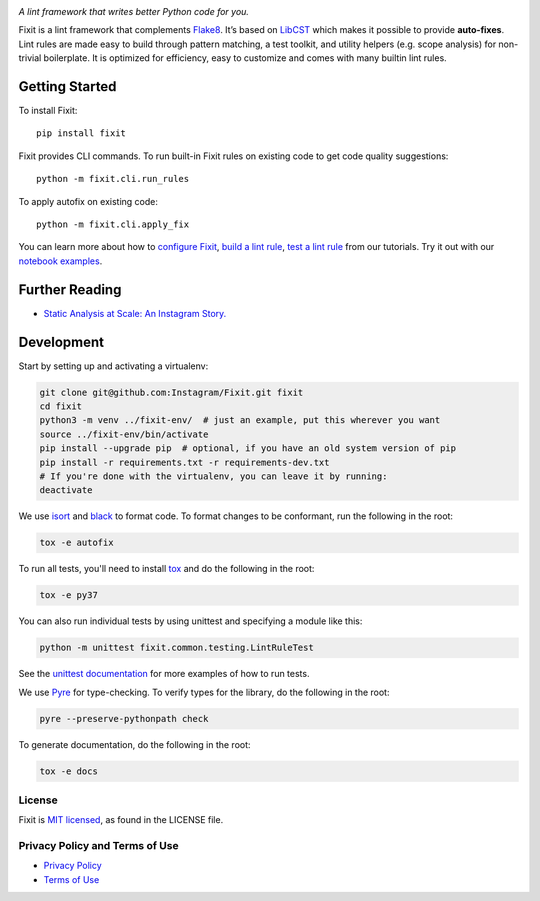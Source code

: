 .. image:: docs/source/_static/logo/logo.svg
   :width: 600 px
   :alt: Fixit

|readthedocs-badge| |codecov-badge| |pypi-badge| |pypi-download|

.. |readthedocs-badge| image:: https://readthedocs.org/projects/pip/badge/?version=latest&style=flat
   :target: https://fixit.readthedocs.io/en/latest/
   :alt: Documentation

.. |codecov-badge| image:: https://codecov.io/gh/Instagram/Fixit/branch/master/graph/badge.svg
   :target: https://codecov.io/gh/Instagram/Fixit/branch/master

.. |pypi-badge| image:: https://img.shields.io/pypi/v/fixit.svg
   :target: https://pypi.org/project/fixit
   :alt: PYPI

.. |pypi-download| image:: https://pepy.tech/badge/fixit/month
   :target: https://pepy.tech/project/fixit/month
   :alt: PYPI Download

.. intro-start

:title:`A lint framework that writes better Python code for you.`

Fixit is a lint framework that complements `Flake8 <https://github.com/PyCQA/flake8>`_.
It’s based on `LibCST <https://github.com/Instagram/LibCST/>`_ which makes it possible
to provide **auto-fixes**.
Lint rules are made easy to build through pattern matching, a test toolkit,
and utility helpers (e.g. scope analysis) for non-trivial boilerplate.
It is optimized for efficiency, easy to customize and comes with many builtin lint rules.

.. intro-end

Getting Started
---------------

To install Fixit::

  pip install fixit

Fixit provides CLI commands.
To run built-in Fixit rules on existing code to get code quality suggestions::

  python -m fixit.cli.run_rules

To apply autofix on existing code::

  python -m fixit.cli.apply_fix

You can learn more about how to `configure Fixit <https://fixit.readthedocs.io/en/latest/getting_started.html#Configuration-File>`_,
`build a lint rule <https://fixit.readthedocs.io/en/latest/build_a_lint_rule.html>`_,
`test a lint rule <https://fixit.readthedocs.io/en/latest/test_a_lint_rule.html>`_ from our tutorials.
Try it out with our `notebook examples <https://fixit.readthedocs.io/en/latest/getting_started.html>`_.

Further Reading
---------------
- `Static Analysis at Scale: An Instagram Story. <https://instagram-engineering.com/static-analysis-at-scale-an-instagram-story-8f498ab71a0c>`_

Development
-----------

Start by setting up and activating a virtualenv:

.. code-block:: shell

    git clone git@github.com:Instagram/Fixit.git fixit
    cd fixit
    python3 -m venv ../fixit-env/  # just an example, put this wherever you want
    source ../fixit-env/bin/activate
    pip install --upgrade pip  # optional, if you have an old system version of pip
    pip install -r requirements.txt -r requirements-dev.txt
    # If you're done with the virtualenv, you can leave it by running:
    deactivate

We use `isort <https://isort.readthedocs.io/en/stable/>`_ and `black <https://black.readthedocs.io/en/stable/>`_
to format code. To format changes to be conformant, run the following in the root:

.. code-block:: shell

    tox -e autofix

To run all tests, you'll need to install `tox <https://tox.readthedocs.io/en/latest/>`_
and do the following in the root:

.. code-block:: shell

    tox -e py37

You can also run individual tests by using unittest and specifying a module like
this:

.. code-block:: shell

    python -m unittest fixit.common.testing.LintRuleTest

See the `unittest documentation <https://docs.python.org/3/library/unittest.html>`_
for more examples of how to run tests.

We use `Pyre <https://github.com/facebook/pyre-check>`_ for type-checking. To
verify types for the library, do the following in the root:

.. code-block:: shell

    pyre --preserve-pythonpath check

To generate documentation, do the following in the root:

.. code-block:: shell

    tox -e docs


License
=======

Fixit is `MIT licensed <LICENSE>`_, as found in the LICENSE file.

.. fb-docs-start

Privacy Policy and Terms of Use
===============================

- `Privacy Policy <https://opensource.facebook.com/legal/privacy>`_
- `Terms of Use <https://opensource.facebook.com/legal/terms>`_

.. fb-docs-end